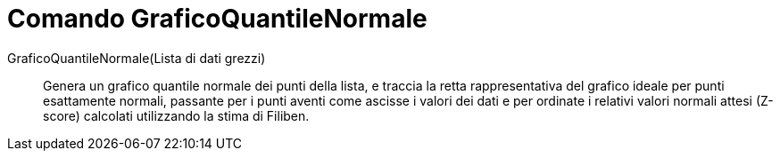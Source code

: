 = Comando GraficoQuantileNormale
:page-en: commands/NormalQuantilePlot
ifdef::env-github[:imagesdir: /it/modules/ROOT/assets/images]

GraficoQuantileNormale(Lista di dati grezzi)::
  Genera un grafico quantile normale dei punti della lista, e traccia la retta rappresentativa del grafico ideale per
  punti esattamente normali, passante per i punti aventi come ascisse i valori dei dati e per ordinate i relativi
  valori normali attesi (Z-score) calcolati utilizzando la stima di Filiben.
